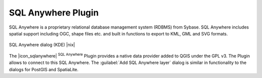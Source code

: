 .. comment out this Section (by putting '|updatedisclaimer|' on top) if file is not uptodate with release

.. _sqlanywhere:

SQL Anywhere Plugin
====================

SQL Anywhere is a proprietary relational database management system (RDBMS) 
from Sybase. SQL Anywhere includes spatial support including OGC, shape files 
etc. and built in functions to export to KML, GML and SVG formats.

.. _figure_sql_anywhere:

.. only:: html

   **Figure SQL Anywhere 1:**

.. figure:: /static/user_manual/plugins/sql_anywhere.png
   :align: center
   :width: 20 em

   SQL Anywhere dialog (KDE) |nix|

The |icon_sqlanywhere| :sup:`SQL Anywhere` Plugin provides a 
native data provider added to QGIS under the GPL v3. The Plugin allows 
to connect to this SQL Anywhere. The :guilabel:`Add SQL Anywhere layer` 
dialog is similar in functionality to the dialogs for PostGIS and SpatiaLite.



.. FIXME Needs an example, but the database is proprietary

